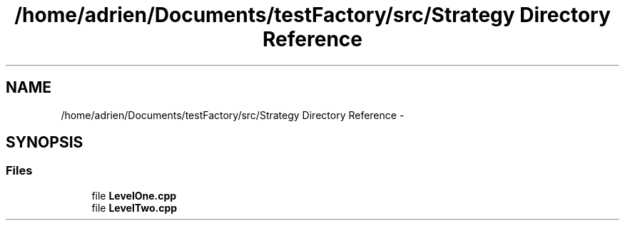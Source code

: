 .TH "/home/adrien/Documents/testFactory/src/Strategy Directory Reference" 3 "Wed Nov 27 2013" "Version 1.0" "Stickman Project" \" -*- nroff -*-
.ad l
.nh
.SH NAME
/home/adrien/Documents/testFactory/src/Strategy Directory Reference \- 
.SH SYNOPSIS
.br
.PP
.SS "Files"

.in +1c
.ti -1c
.RI "file \fBLevelOne\&.cpp\fP"
.br
.ti -1c
.RI "file \fBLevelTwo\&.cpp\fP"
.br
.in -1c
